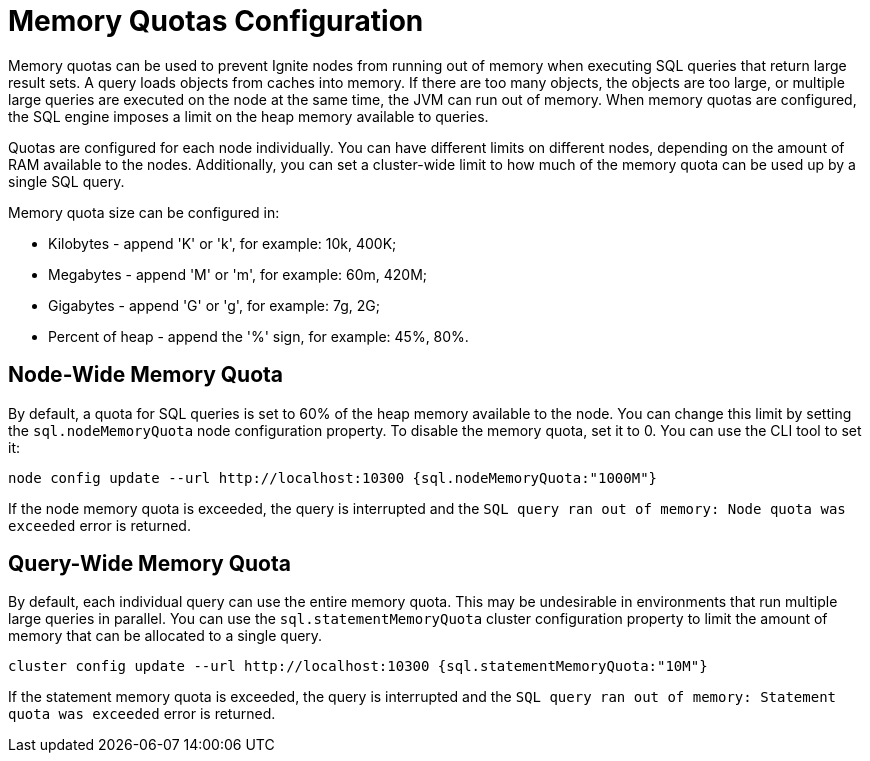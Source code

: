 // Licensed to the Apache Software Foundation (ASF) under one or more
// contributor license agreements.  See the NOTICE file distributed with
// this work for additional information regarding copyright ownership.
// The ASF licenses this file to You under the Apache License, Version 2.0
// (the "License"); you may not use this file except in compliance with
// the License.  You may obtain a copy of the License at
//
// http://www.apache.org/licenses/LICENSE-2.0
//
// Unless required by applicable law or agreed to in writing, software
// distributed under the License is distributed on an "AS IS" BASIS,
// WITHOUT WARRANTIES OR CONDITIONS OF ANY KIND, either express or implied.
// See the License for the specific language governing permissions and
// limitations under the License.
= Memory Quotas Configuration

Memory quotas can be used to prevent Ignite nodes from running out of memory when executing SQL queries that return large result sets. A query loads objects from caches into memory. If there are too many objects, the objects are too large, or multiple large queries are executed on the node at the same time, the JVM can run out of memory. When memory quotas are configured, the SQL engine imposes a limit on the heap memory available to queries.

Quotas are configured for each node individually. You can have different limits on different nodes, depending on the amount of RAM available to the nodes. Additionally, you can set a cluster-wide limit to how much of the memory quota can be used up by a single SQL query.


Memory quota size can be configured in:

- Kilobytes - append 'K' or 'k', for example: 10k, 400K;
- Megabytes - append 'M' or 'm', for example: 60m, 420M;
- Gigabytes - append 'G' or 'g', for example: 7g, 2G;
- Percent of heap - append the '%' sign, for example: 45%, 80%.

== Node-Wide Memory Quota

By default, a quota for SQL queries is set to 60% of the heap memory available to the node. You can change this limit by setting the `sql.nodeMemoryQuota` node configuration property. To disable the memory quota, set it to 0. You can use the CLI tool to set it:

[source, bash]
----
node config update --url http://localhost:10300 {sql.nodeMemoryQuota:"1000M"}
----

If the node memory quota is exceeded, the query is interrupted and the `SQL query ran out of memory: Node quota was exceeded` error is returned.

== Query-Wide Memory Quota

By default, each individual query can use the entire memory quota. This may be undesirable in environments that run multiple large queries in parallel. You can use the `sql.statementMemoryQuota` cluster configuration property to limit the amount of memory that can be allocated to a single query.

[source, bash]
----
cluster config update --url http://localhost:10300 {sql.statementMemoryQuota:"10M"}
----

If the statement memory quota is exceeded, the query is interrupted and the `SQL query ran out of memory: Statement quota was exceeded` error is returned.
